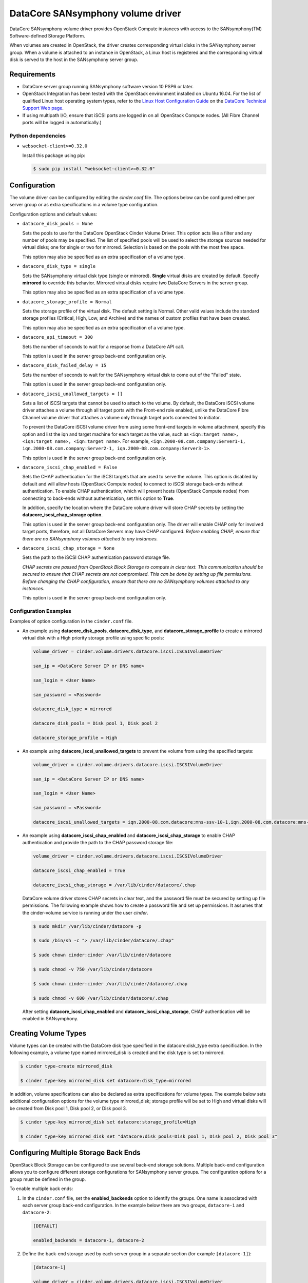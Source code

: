==================================
DataCore SANsymphony volume driver
==================================

DataCore SANsymphony volume driver provides OpenStack Compute instances with
access to the SANsymphony(TM) Software-defined Storage Platform.

When volumes are created in OpenStack,  the driver creates corresponding
virtual disks in the SANsymphony server group. When a volume is attached to an
instance in OpenStack, a Linux host is registered and the corresponding virtual
disk is served to the host in the SANsymphony server group.

Requirements
-------------

* DataCore server group running SANsymphony software version 10 PSP6
  or later.

* OpenStack Integration has been tested with the OpenStack environment
  installed on Ubuntu 16.04. For the list of qualified Linux host operating
  system types, refer to the `Linux Host Configuration
  Guide <https://datacore.custhelp.com/app/answers/detail/a_id/1546>`_
  on the `DataCore Technical Support Web
  page <https://datacore.custhelp.com/>`_.

* If using multipath I/O, ensure that iSCSI ports are logged in on all
  OpenStack Compute nodes. (All Fibre Channel ports will be logged in
  automatically.)

Python dependencies
~~~~~~~~~~~~~~~~~~~

* ``websocket-client>=0.32.0``

  Install this package using pip:

  .. code-block:: console

     $ sudo pip install "websocket-client>=0.32.0"


Configuration
-------------

The volume driver can be configured by editing the `cinder.conf` file.
The options below can be configured either per server group or as extra
specifications in a volume type configuration.

Configuration options and default values:

* ``datacore_disk_pools = None``

  Sets the pools to use for the DataCore OpenStack Cinder Volume Driver. This
  option acts like a filter and any number of pools may be specified. The list
  of specified pools will be used to select the storage sources needed for
  virtual disks; one for single or two for mirrored. Selection is based on
  the pools with the most free space.

  This option may also be specified as an extra specification of a volume
  type.

* ``datacore_disk_type = single``

  Sets the SANsymphony virtual disk type (single or mirrored). **Single**
  virtual disks are created by default. Specify **mirrored** to override this
  behavior. Mirrored virtual disks require two DataCore Servers in the server
  group.

  This option may also be specified as an extra specification of a volume
  type.

* ``datacore_storage_profile = Normal``

  Sets the storage profile of the virtual disk. The default setting is Normal.
  Other valid values include the standard storage profiles (Critical, High,
  Low, and Archive) and the names of custom profiles that have been created.

  This option may also be specified as an extra specification of a volume
  type.

* ``datacore_api_timeout = 300``

  Sets the number of seconds to wait for a response from a DataCore API call.

  This option is used in the server group back-end configuration only.

* ``datacore_disk_failed_delay = 15``

  Sets the number of seconds to wait for the SANsymphony virtual disk to come
  out of the "Failed" state.

  This option is used in the server group back-end configuration only.

* ``datacore_iscsi_unallowed_targets = []``

  Sets a list of iSCSI targets that cannot be used to attach to the volume.
  By default, the DataCore iSCSI volume driver attaches a volume through all
  target ports with the Front-end role enabled, unlike the DataCore Fibre
  Channel volume driver that attaches a volume only through target ports
  connected to initiator.

  To prevent the DataCore iSCSI volume driver from using some front-end
  targets in volume attachment, specify this option and list the iqn and
  target machine for each target as the value, such as ``<iqn:target name>,
  <iqn:target name>, <iqn:target name>``. For example,
  ``<iqn.2000-08.com.company:Server1-1, iqn.2000-08.com.company:Server2-1,
  iqn.2000-08.com.company:Server3-1>``.

  This option is used in the server group back-end configuration only.

* ``datacore_iscsi_chap_enabled = False``

  Sets the CHAP authentication for the iSCSI targets that are used to serve
  the volume. This option is disabled by default and will allow hosts
  (OpenStack Compute nodes) to connect to iSCSI storage back-ends without
  authentication. To enable CHAP authentication, which will prevent hosts
  (OpenStack Compute nodes) from connecting to back-ends without
  authentication, set this option to **True**.

  In addition, specify the location where the DataCore volume driver will
  store CHAP secrets by setting the **datacore_iscsi_chap_storage option**.

  This option is used in the server group back-end configuration only.
  The driver will enable CHAP only for involved target ports, therefore, not
  all DataCore Servers may have CHAP configured. *Before enabling CHAP, ensure
  that there are no SANsymphony volumes attached to any instances.*

* ``datacore_iscsi_chap_storage = None``

  Sets the path to the iSCSI CHAP authentication password storage file.

  *CHAP secrets are passed from OpenStack Block Storage to compute in clear
  text. This communication should be secured to ensure that CHAP secrets are
  not compromised. This can be done by setting up file permissions. Before
  changing the CHAP configuration, ensure that there are no SANsymphony
  volumes attached to any instances.*

  This option is used in the server group back-end configuration only.

Configuration Examples
~~~~~~~~~~~~~~~~~~~~~~

Examples of option configuration in the ``cinder.conf`` file.

* An example using **datacore_disk_pools**, **datacore_disk_type**, and
  **datacore_storage_profile** to create a mirrored virtual disk with a High
  priority storage profile using specific pools:

  .. code-block:: ini

     volume_driver = cinder.volume.drivers.datacore.iscsi.ISCSIVolumeDriver

     san_ip = <DataCore Server IP or DNS name>

     san_login = <User Name>

     san_password = <Password>

     datacore_disk_type = mirrored

     datacore_disk_pools = Disk pool 1, Disk pool 2

     datacore_storage_profile = High

* An example using **datacore_iscsi_unallowed_targets** to prevent the volume
  from using the specified targets:

  .. code-block:: ini

     volume_driver = cinder.volume.drivers.datacore.iscsi.ISCSIVolumeDriver

     san_ip = <DataCore Server IP or DNS name>

     san_login = <User Name>

     san_password = <Password>

     datacore_iscsi_unallowed_targets = iqn.2000-08.com.datacore:mns-ssv-10-1,iqn.2000-08.com.datacore:mns-ssvdev-01-1

* An example using **datacore_iscsi_chap_enabled** and
  **datacore_iscsi_chap_storage** to enable CHAP authentication and provide
  the path to the CHAP password storage file:

  .. code-block:: ini

     volume_driver = cinder.volume.drivers.datacore.iscsi.ISCSIVolumeDriver

     datacore_iscsi_chap_enabled = True

     datacore_iscsi_chap_storage = /var/lib/cinder/datacore/.chap

  DataCore volume driver stores CHAP secrets in clear text, and the password
  file must be secured by setting up file permissions. The following example
  shows how to create a password file and set up permissions. It assumes that
  the cinder-volume service is running under the user `cinder`.

  .. code-block:: console

     $ sudo mkdir /var/lib/cinder/datacore -p

     $ sudo /bin/sh -c "> /var/lib/cinder/datacore/.chap"

     $ sudo chown cinder:cinder /var/lib/cinder/datacore

     $ sudo chmod -v 750 /var/lib/cinder/datacore

     $ sudo chown cinder:cinder /var/lib/cinder/datacore/.chap

     $ sudo chmod -v 600 /var/lib/cinder/datacore/.chap

  After setting **datacore_iscsi_chap_enabled** and
  **datacore_iscsi_chap_storage**, CHAP authentication will be enabled in
  SANsymphony.

Creating Volume Types
---------------------

Volume types can be created with the DataCore disk type specified in
the datacore:disk_type extra specification. In the following example, a volume
type named mirrored_disk is created and the disk type is set to mirrored.

.. code-block:: console

   $ cinder type-create mirrored_disk

   $ cinder type-key mirrored_disk set datacore:disk_type=mirrored

In addition, volume specifications can also be declared as extra specifications
for volume types. The example below sets additional configuration options for
the volume type mirrored_disk; storage profile will be set to High and virtual
disks will be created from Disk pool 1, Disk pool 2, or Disk pool 3.

.. code-block:: console

   $ cinder type-key mirrored_disk set datacore:storage_profile=High

   $ cinder type-key mirrored_disk set "datacore:disk_pools=Disk pool 1, Disk pool 2, Disk pool 3"

Configuring Multiple Storage Back Ends
--------------------------------------

OpenStack Block Storage can be configured to use several back-end storage
solutions. Multiple back-end configuration allows you to configure different
storage configurations for SANsymphony server groups. The configuration options
for a group must be defined in the group.

To enable multiple back ends:

1. In the ``cinder.conf`` file, set the **enabled_backends** option to identify
   the groups. One name is associated with each server group back-end
   configuration. In the example below there are two groups, ``datacore-1``
   and ``datacore-2``:

   .. code-block:: ini

      [DEFAULT]

      enabled_backends = datacore-1, datacore-2

2. Define the back-end storage used by each server group in a separate section
   (for example ``[datacore-1]``):

   .. code-block:: ini

      [datacore-1]

      volume_driver = cinder.volume.drivers.datacore.iscsi.ISCSIVolumeDriver

      volume_backend_name = DataCore_iSCSI

      san_ip   = <ip_or_dns_name>

      san_login = <user_name>

      san_password = <password>

      datacore_iscsi_chap_enabled = True

      datacore_iscsi_chap_storage = /var/lib/cinder/datacore/.chap

      datacore_iscsi_unallowed_targets = iqn.2000-08.com.datacore:mns-ssv-10-1

      datacore_disk_type = mirrored

      [datacore-2]

      volume_driver = cinder.volume.drivers.datacore.fc.FibreChannelVolumeDriver

      volume_backend_name = DataCore_FibreChannel

      san_ip   = <ip_or_dns_name>

      san_login = <user_name>

      san_password = <password>

      datacore_disk_type = mirrored

      datacore_disk_pools = Disk pool 1, Disk pool 2

      datacore_storage_profile = High

3. Create the volume types

   .. code-block:: ini

      $ cinder type-create datacore_iscsi

      $ cinder type-create datacore_fc

4. Add an extra specification to link the volume type to a back-end name:

   .. code-block:: ini

      $ cinder type-key datacore_iscsi set volume_backend_name=DataCore_iSCSI

      $ cinder type-key datacore_fc set volume_backend_name=DataCore_FibreChannel

See `Configure multiple-storage back ends
<https://docs.openstack.org/cinder/latest/admin/blockstorage-multi-backend.html>`__
for additional information.

Detaching Volumes and Terminating Instances
-------------------------------------------

Notes about the expected behavior of SANsymphony software when detaching
volumes and terminating instances in OpenStack:

1. When a volume is detached from a host in OpenStack, the virtual disk will be
   unserved from the host in SANsymphony, but the  virtual disk will not be
   deleted.

2. If all volumes are detached from a host in OpenStack, the host will remain
   registered and all virtual disks will be unserved from that host in
   SANsymphony. The virtual disks will not be deleted.

3. If an instance is terminated in OpenStack, the virtual disk for the instance
   will be unserved from the host and either be deleted or remain as unserved
   virtual disk depending on the option selected when terminating.

Support
-------

In the event that a support bundle is needed, the administrator should save
the files from the ``/var/log`` folder on the Linux host and attach to DataCore
Technical Support incident manually.
